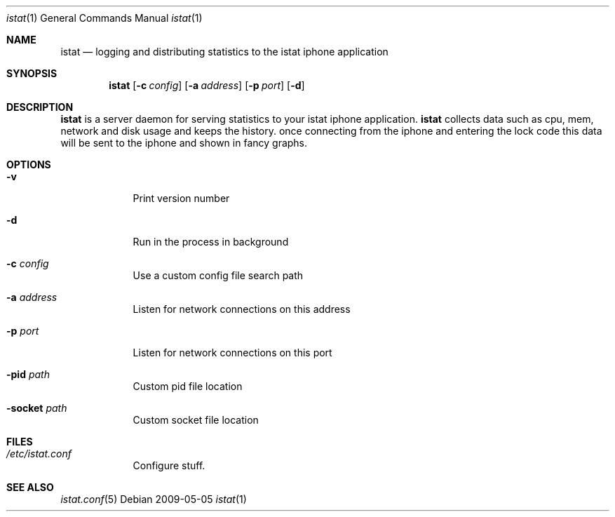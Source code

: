 .Dd 2009-05-05
.Dt istat 1
.Os
.Sh NAME
.Nm istat
.Nd logging and distributing statistics to the istat iphone application
.Sh SYNOPSIS
.Nm
.Op Fl c Ar config
.Op Fl a Ar address
.Op Fl p Ar port
.Op Fl d

.Sh DESCRIPTION
.Nm
is a server daemon for serving statistics to your istat iphone application. 
.Nm
collects data such as cpu, mem, network and disk usage and keeps the history.
once connecting from the iphone and entering the lock code this data will be
sent to the iphone and shown in fancy graphs.

.Sh OPTIONS
.Bl -tag -width -indent
.It Fl v
Print version number
.It Fl d
Run in the process in background
.It Fl c Ar config
Use a custom config file search path
.It Fl a Ar address
Listen for network connections on this address
.It Fl p Ar port
Listen for network connections on this port
.It Fl pid Ar path
Custom pid file location
.It Fl socket Ar path
Custom socket file location
.El

.Pp

.Sh FILES
.Bl -tag -width -indent
.It Pa /etc/istat.conf
Configure stuff.
.El

.Sh SEE ALSO
.Xr istat.conf 5
